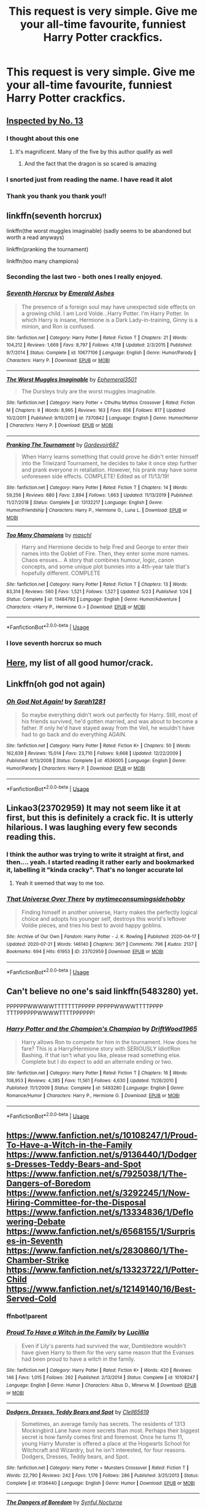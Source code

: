 #+TITLE: This request is very simple. Give me your all-time favourite, funniest Harry Potter crackfics.

* This request is very simple. Give me your all-time favourite, funniest Harry Potter crackfics.
:PROPERTIES:
:Author: maxart2001
:Score: 113
:DateUnix: 1597078432.0
:DateShort: 2020-Aug-10
:FlairText: Request
:END:

** [[https://m.fanfiction.net/s/10485934/1/][Inspected by No. 13]]
:PROPERTIES:
:Author: RainbowTotties
:Score: 42
:DateUnix: 1597081644.0
:DateShort: 2020-Aug-10
:END:

*** I thought about this one
:PROPERTIES:
:Author: CallMeSundown84
:Score: 4
:DateUnix: 1597096523.0
:DateShort: 2020-Aug-11
:END:

**** It's magnificent. Many of the five by this author qualify as well
:PROPERTIES:
:Author: RainbowTotties
:Score: 3
:DateUnix: 1597104492.0
:DateShort: 2020-Aug-11
:END:

***** And the fact that the dragon is so scared is amazing
:PROPERTIES:
:Author: CallMeSundown84
:Score: 3
:DateUnix: 1597109451.0
:DateShort: 2020-Aug-11
:END:


*** I snorted just from reading the name. I have read it alot
:PROPERTIES:
:Author: RanjamArora
:Score: 1
:DateUnix: 1597113524.0
:DateShort: 2020-Aug-11
:END:


*** Thank you thank you thank you!!
:PROPERTIES:
:Author: alime5
:Score: 1
:DateUnix: 1597133180.0
:DateShort: 2020-Aug-11
:END:


** linkffn(seventh horcrux)

linkffn(the worst muggles imaginable) (sadly seems to be abandoned but worth a read anyways)

linkffn(pranking the tournament)

linkffn(too many champions)
:PROPERTIES:
:Author: randomredditor12345
:Score: 17
:DateUnix: 1597080642.0
:DateShort: 2020-Aug-10
:END:

*** Seconding the last two - both ones I really enjoyed.
:PROPERTIES:
:Author: KrozJr_UK
:Score: 4
:DateUnix: 1597100051.0
:DateShort: 2020-Aug-11
:END:


*** [[https://www.fanfiction.net/s/10677106/1/][*/Seventh Horcrux/*]] by [[https://www.fanfiction.net/u/4112736/Emerald-Ashes][/Emerald Ashes/]]

#+begin_quote
  The presence of a foreign soul may have unexpected side effects on a growing child. I am Lord Volde...Harry Potter. I'm Harry Potter. In which Harry is insane, Hermione is a Dark Lady-in-training, Ginny is a minion, and Ron is confused.
#+end_quote

^{/Site/:} ^{fanfiction.net} ^{*|*} ^{/Category/:} ^{Harry} ^{Potter} ^{*|*} ^{/Rated/:} ^{Fiction} ^{T} ^{*|*} ^{/Chapters/:} ^{21} ^{*|*} ^{/Words/:} ^{104,212} ^{*|*} ^{/Reviews/:} ^{1,669} ^{*|*} ^{/Favs/:} ^{8,797} ^{*|*} ^{/Follows/:} ^{4,118} ^{*|*} ^{/Updated/:} ^{2/3/2015} ^{*|*} ^{/Published/:} ^{9/7/2014} ^{*|*} ^{/Status/:} ^{Complete} ^{*|*} ^{/id/:} ^{10677106} ^{*|*} ^{/Language/:} ^{English} ^{*|*} ^{/Genre/:} ^{Humor/Parody} ^{*|*} ^{/Characters/:} ^{Harry} ^{P.} ^{*|*} ^{/Download/:} ^{[[http://www.ff2ebook.com/old/ffn-bot/index.php?id=10677106&source=ff&filetype=epub][EPUB]]} ^{or} ^{[[http://www.ff2ebook.com/old/ffn-bot/index.php?id=10677106&source=ff&filetype=mobi][MOBI]]}

--------------

[[https://www.fanfiction.net/s/7370842/1/][*/The Worst Muggles Imaginable/*]] by [[https://www.fanfiction.net/u/3225673/Ephemeral3501][/Ephemeral3501/]]

#+begin_quote
  The Dursleys truly are the worst muggles imaginable.
#+end_quote

^{/Site/:} ^{fanfiction.net} ^{*|*} ^{/Category/:} ^{Harry} ^{Potter} ^{+} ^{Cthulhu} ^{Mythos} ^{Crossover} ^{*|*} ^{/Rated/:} ^{Fiction} ^{M} ^{*|*} ^{/Chapters/:} ^{9} ^{*|*} ^{/Words/:} ^{8,995} ^{*|*} ^{/Reviews/:} ^{163} ^{*|*} ^{/Favs/:} ^{856} ^{*|*} ^{/Follows/:} ^{817} ^{*|*} ^{/Updated/:} ^{10/2/2011} ^{*|*} ^{/Published/:} ^{9/10/2011} ^{*|*} ^{/id/:} ^{7370842} ^{*|*} ^{/Language/:} ^{English} ^{*|*} ^{/Genre/:} ^{Humor/Horror} ^{*|*} ^{/Characters/:} ^{Harry} ^{P.} ^{*|*} ^{/Download/:} ^{[[http://www.ff2ebook.com/old/ffn-bot/index.php?id=7370842&source=ff&filetype=epub][EPUB]]} ^{or} ^{[[http://www.ff2ebook.com/old/ffn-bot/index.php?id=7370842&source=ff&filetype=mobi][MOBI]]}

--------------

[[https://www.fanfiction.net/s/13132217/1/][*/Pranking The Tournament/*]] by [[https://www.fanfiction.net/u/6295324/Gardevoir687][/Gardevoir687/]]

#+begin_quote
  When Harry learns something that could prove he didn't enter himself into the Triwizard Tournament, he decides to take it once step further and prank everyone in retaliation. However, his prank may have some unforeseen side effects. COMPLETE! Edited as of 11/13/19!
#+end_quote

^{/Site/:} ^{fanfiction.net} ^{*|*} ^{/Category/:} ^{Harry} ^{Potter} ^{*|*} ^{/Rated/:} ^{Fiction} ^{T} ^{*|*} ^{/Chapters/:} ^{14} ^{*|*} ^{/Words/:} ^{59,256} ^{*|*} ^{/Reviews/:} ^{680} ^{*|*} ^{/Favs/:} ^{2,894} ^{*|*} ^{/Follows/:} ^{1,663} ^{*|*} ^{/Updated/:} ^{11/13/2019} ^{*|*} ^{/Published/:} ^{11/27/2018} ^{*|*} ^{/Status/:} ^{Complete} ^{*|*} ^{/id/:} ^{13132217} ^{*|*} ^{/Language/:} ^{English} ^{*|*} ^{/Genre/:} ^{Humor/Friendship} ^{*|*} ^{/Characters/:} ^{Harry} ^{P.,} ^{Hermione} ^{G.,} ^{Luna} ^{L.} ^{*|*} ^{/Download/:} ^{[[http://www.ff2ebook.com/old/ffn-bot/index.php?id=13132217&source=ff&filetype=epub][EPUB]]} ^{or} ^{[[http://www.ff2ebook.com/old/ffn-bot/index.php?id=13132217&source=ff&filetype=mobi][MOBI]]}

--------------

[[https://www.fanfiction.net/s/13484792/1/][*/Too Many Champions/*]] by [[https://www.fanfiction.net/u/11300541/maschl][/maschl/]]

#+begin_quote
  Harry and Hermione decide to help Fred and George to enter their names into the Goblet of Fire. Then, they enter some more names. Chaos ensues... A story that combines humour, logic, canon concepts, and some unique plot bunnies into a 4th-year tale that's hopefully different. COMPLETE
#+end_quote

^{/Site/:} ^{fanfiction.net} ^{*|*} ^{/Category/:} ^{Harry} ^{Potter} ^{*|*} ^{/Rated/:} ^{Fiction} ^{T} ^{*|*} ^{/Chapters/:} ^{13} ^{*|*} ^{/Words/:} ^{83,314} ^{*|*} ^{/Reviews/:} ^{560} ^{*|*} ^{/Favs/:} ^{1,521} ^{*|*} ^{/Follows/:} ^{1,527} ^{*|*} ^{/Updated/:} ^{5/23} ^{*|*} ^{/Published/:} ^{1/24} ^{*|*} ^{/Status/:} ^{Complete} ^{*|*} ^{/id/:} ^{13484792} ^{*|*} ^{/Language/:} ^{English} ^{*|*} ^{/Genre/:} ^{Humor/Adventure} ^{*|*} ^{/Characters/:} ^{<Harry} ^{P.,} ^{Hermione} ^{G.>} ^{*|*} ^{/Download/:} ^{[[http://www.ff2ebook.com/old/ffn-bot/index.php?id=13484792&source=ff&filetype=epub][EPUB]]} ^{or} ^{[[http://www.ff2ebook.com/old/ffn-bot/index.php?id=13484792&source=ff&filetype=mobi][MOBI]]}

--------------

*FanfictionBot*^{2.0.0-beta} | [[https://github.com/tusing/reddit-ffn-bot/wiki/Usage][Usage]]
:PROPERTIES:
:Author: FanfictionBot
:Score: 3
:DateUnix: 1597080675.0
:DateShort: 2020-Aug-10
:END:


*** I love seventh horcrux so much
:PROPERTIES:
:Author: Lord__SnEk
:Score: 3
:DateUnix: 1597101858.0
:DateShort: 2020-Aug-11
:END:


** [[https://www.reddit.com/r/HPfanfiction/comments/9om75k/Any_crack_fics_with_over_20k_words./e7v5gqt/][Here]], my list of all good humor/crack.
:PROPERTIES:
:Author: A2i9
:Score: 11
:DateUnix: 1597084336.0
:DateShort: 2020-Aug-10
:END:


** Linkffn(oh god not again)
:PROPERTIES:
:Author: MrMrRubic
:Score: 9
:DateUnix: 1597086242.0
:DateShort: 2020-Aug-10
:END:

*** [[https://www.fanfiction.net/s/4536005/1/][*/Oh God Not Again!/*]] by [[https://www.fanfiction.net/u/674180/Sarah1281][/Sarah1281/]]

#+begin_quote
  So maybe everything didn't work out perfectly for Harry. Still, most of his friends survived, he'd gotten married, and was about to become a father. If only he'd have stayed away from the Veil, he wouldn't have had to go back and do everything AGAIN.
#+end_quote

^{/Site/:} ^{fanfiction.net} ^{*|*} ^{/Category/:} ^{Harry} ^{Potter} ^{*|*} ^{/Rated/:} ^{Fiction} ^{K+} ^{*|*} ^{/Chapters/:} ^{50} ^{*|*} ^{/Words/:} ^{162,639} ^{*|*} ^{/Reviews/:} ^{15,014} ^{*|*} ^{/Favs/:} ^{23,710} ^{*|*} ^{/Follows/:} ^{9,668} ^{*|*} ^{/Updated/:} ^{12/22/2009} ^{*|*} ^{/Published/:} ^{9/13/2008} ^{*|*} ^{/Status/:} ^{Complete} ^{*|*} ^{/id/:} ^{4536005} ^{*|*} ^{/Language/:} ^{English} ^{*|*} ^{/Genre/:} ^{Humor/Parody} ^{*|*} ^{/Characters/:} ^{Harry} ^{P.} ^{*|*} ^{/Download/:} ^{[[http://www.ff2ebook.com/old/ffn-bot/index.php?id=4536005&source=ff&filetype=epub][EPUB]]} ^{or} ^{[[http://www.ff2ebook.com/old/ffn-bot/index.php?id=4536005&source=ff&filetype=mobi][MOBI]]}

--------------

*FanfictionBot*^{2.0.0-beta} | [[https://github.com/tusing/reddit-ffn-bot/wiki/Usage][Usage]]
:PROPERTIES:
:Author: FanfictionBot
:Score: 2
:DateUnix: 1597086265.0
:DateShort: 2020-Aug-10
:END:


** Linkao3(23702959) It may not seem like it at first, but this is definitely a crack fic. It is utterly hilarious. I was laughing every few seconds reading this.
:PROPERTIES:
:Author: Airman1991
:Score: 6
:DateUnix: 1597090776.0
:DateShort: 2020-Aug-11
:END:

*** I think the author was trying to write it straight at first, and then.... yeah. I started reading it rather early and bookmarked it, labelling it "kinda cracky". That's no longer accurate lol
:PROPERTIES:
:Author: hrmdurr
:Score: 5
:DateUnix: 1597091575.0
:DateShort: 2020-Aug-11
:END:

**** Yeah it seemed that way to me too.
:PROPERTIES:
:Author: Airman1991
:Score: 5
:DateUnix: 1597091608.0
:DateShort: 2020-Aug-11
:END:


*** [[https://archiveofourown.org/works/23702959][*/That Universe Over There/*]] by [[https://www.archiveofourown.org/users/mytimeconsumingsidehobby/pseuds/mytimeconsumingsidehobby][/mytimeconsumingsidehobby/]]

#+begin_quote
  Finding himself in another universe, Harry makes the perfectly logical choice and adopts his younger self, destroys this world's leftover Voldie pieces, and tries his best to avoid happy goblins.
#+end_quote

^{/Site/:} ^{Archive} ^{of} ^{Our} ^{Own} ^{*|*} ^{/Fandom/:} ^{Harry} ^{Potter} ^{-} ^{J.} ^{K.} ^{Rowling} ^{*|*} ^{/Published/:} ^{2020-04-17} ^{*|*} ^{/Updated/:} ^{2020-07-21} ^{*|*} ^{/Words/:} ^{146140} ^{*|*} ^{/Chapters/:} ^{36/?} ^{*|*} ^{/Comments/:} ^{796} ^{*|*} ^{/Kudos/:} ^{2137} ^{*|*} ^{/Bookmarks/:} ^{694} ^{*|*} ^{/Hits/:} ^{61953} ^{*|*} ^{/ID/:} ^{23702959} ^{*|*} ^{/Download/:} ^{[[https://archiveofourown.org/downloads/23702959/That%20Universe%20Over%20There.epub?updated_at=1595312667][EPUB]]} ^{or} ^{[[https://archiveofourown.org/downloads/23702959/That%20Universe%20Over%20There.mobi?updated_at=1595312667][MOBI]]}

--------------

*FanfictionBot*^{2.0.0-beta} | [[https://github.com/tusing/reddit-ffn-bot/wiki/Usage][Usage]]
:PROPERTIES:
:Author: FanfictionBot
:Score: 5
:DateUnix: 1597090795.0
:DateShort: 2020-Aug-11
:END:


** Can't believe no one's said linkffn(5483280) yet.

PPPPPPWWWWWTTTTTTTPPPPP PPPPPWWWWTTTTPPPP TTTPPPPPPWWWWTTTTPPPPPP!
:PROPERTIES:
:Author: jeffala
:Score: 6
:DateUnix: 1597097540.0
:DateShort: 2020-Aug-11
:END:

*** [[https://www.fanfiction.net/s/5483280/1/][*/Harry Potter and the Champion's Champion/*]] by [[https://www.fanfiction.net/u/2036266/DriftWood1965][/DriftWood1965/]]

#+begin_quote
  Harry allows Ron to compete for him in the tournament. How does he fare? This is a Harry/Hermione story with SERIOUSLY Idiot!Ron Bashing. If that isn't what you like, please read something else. Complete but I do expect to add an alternate ending or two.
#+end_quote

^{/Site/:} ^{fanfiction.net} ^{*|*} ^{/Category/:} ^{Harry} ^{Potter} ^{*|*} ^{/Rated/:} ^{Fiction} ^{T} ^{*|*} ^{/Chapters/:} ^{16} ^{*|*} ^{/Words/:} ^{108,953} ^{*|*} ^{/Reviews/:} ^{4,385} ^{*|*} ^{/Favs/:} ^{11,561} ^{*|*} ^{/Follows/:} ^{4,630} ^{*|*} ^{/Updated/:} ^{11/26/2010} ^{*|*} ^{/Published/:} ^{11/1/2009} ^{*|*} ^{/Status/:} ^{Complete} ^{*|*} ^{/id/:} ^{5483280} ^{*|*} ^{/Language/:} ^{English} ^{*|*} ^{/Genre/:} ^{Romance/Humor} ^{*|*} ^{/Characters/:} ^{Harry} ^{P.,} ^{Hermione} ^{G.} ^{*|*} ^{/Download/:} ^{[[http://www.ff2ebook.com/old/ffn-bot/index.php?id=5483280&source=ff&filetype=epub][EPUB]]} ^{or} ^{[[http://www.ff2ebook.com/old/ffn-bot/index.php?id=5483280&source=ff&filetype=mobi][MOBI]]}

--------------

*FanfictionBot*^{2.0.0-beta} | [[https://github.com/tusing/reddit-ffn-bot/wiki/Usage][Usage]]
:PROPERTIES:
:Author: FanfictionBot
:Score: 2
:DateUnix: 1597097559.0
:DateShort: 2020-Aug-11
:END:


** [[https://www.fanfiction.net/s/10108247/1/Proud-To-Have-a-Witch-in-the-Family]] [[https://www.fanfiction.net/s/9136440/1/Dodgers-Dresses-Teddy-Bears-and-Spot]] [[https://www.fanfiction.net/s/7925038/1/The-Dangers-of-Boredom]] [[https://www.fanfiction.net/s/3292245/1/Now-Hiring-Committee-for-the-Disposal]] [[https://www.fanfiction.net/s/13334836/1/Deflowering-Debate]] [[https://www.fanfiction.net/s/6568155/1/Surprises-in-Seventh]] [[https://www.fanfiction.net/s/2830860/1/The-Chamber-Strike]] [[https://www.fanfiction.net/s/13323722/1/Potter-Child]] [[https://www.fanfiction.net/s/12149140/16/Best-Served-Cold]]
:PROPERTIES:
:Author: LepusBlack
:Score: 6
:DateUnix: 1597084480.0
:DateShort: 2020-Aug-10
:END:

*** ffnbot!parent
:PROPERTIES:
:Author: Erska
:Score: 4
:DateUnix: 1597085381.0
:DateShort: 2020-Aug-10
:END:


*** [[https://www.fanfiction.net/s/10108247/1/][*/Proud To Have a Witch in the Family/*]] by [[https://www.fanfiction.net/u/579283/Lucillia][/Lucillia/]]

#+begin_quote
  Even if Lily's parents had survived the war, Dumbledore wouldn't have given Harry to them for the very same reason that the Evanses had been proud to have a witch in the family.
#+end_quote

^{/Site/:} ^{fanfiction.net} ^{*|*} ^{/Category/:} ^{Harry} ^{Potter} ^{*|*} ^{/Rated/:} ^{Fiction} ^{K+} ^{*|*} ^{/Words/:} ^{420} ^{*|*} ^{/Reviews/:} ^{146} ^{*|*} ^{/Favs/:} ^{1,015} ^{*|*} ^{/Follows/:} ^{292} ^{*|*} ^{/Published/:} ^{2/13/2014} ^{*|*} ^{/Status/:} ^{Complete} ^{*|*} ^{/id/:} ^{10108247} ^{*|*} ^{/Language/:} ^{English} ^{*|*} ^{/Genre/:} ^{Humor} ^{*|*} ^{/Characters/:} ^{Albus} ^{D.,} ^{Minerva} ^{M.} ^{*|*} ^{/Download/:} ^{[[http://www.ff2ebook.com/old/ffn-bot/index.php?id=10108247&source=ff&filetype=epub][EPUB]]} ^{or} ^{[[http://www.ff2ebook.com/old/ffn-bot/index.php?id=10108247&source=ff&filetype=mobi][MOBI]]}

--------------

[[https://www.fanfiction.net/s/9136440/1/][*/Dodgers, Dresses, Teddy Bears and Spot/*]] by [[https://www.fanfiction.net/u/1298529/Clell65619][/Clell65619/]]

#+begin_quote
  Sometimes, an average family has secrets. The residents of 1313 Mockingbird Lane have more secrets than most. Perhaps their biggest secret is how family comes first and foremost. Once he turns 11, young Harry Munster is offered a place at the Hogwarts School for Witchcraft and Wizardry, but he isn't interested, for four reasons. Dodgers, Dresses, Teddy bears, and Spot.
#+end_quote

^{/Site/:} ^{fanfiction.net} ^{*|*} ^{/Category/:} ^{Harry} ^{Potter} ^{+} ^{Munsters} ^{Crossover} ^{*|*} ^{/Rated/:} ^{Fiction} ^{T} ^{*|*} ^{/Words/:} ^{22,790} ^{*|*} ^{/Reviews/:} ^{242} ^{*|*} ^{/Favs/:} ^{1,176} ^{*|*} ^{/Follows/:} ^{286} ^{*|*} ^{/Published/:} ^{3/25/2013} ^{*|*} ^{/Status/:} ^{Complete} ^{*|*} ^{/id/:} ^{9136440} ^{*|*} ^{/Language/:} ^{English} ^{*|*} ^{/Genre/:} ^{Humor} ^{*|*} ^{/Download/:} ^{[[http://www.ff2ebook.com/old/ffn-bot/index.php?id=9136440&source=ff&filetype=epub][EPUB]]} ^{or} ^{[[http://www.ff2ebook.com/old/ffn-bot/index.php?id=9136440&source=ff&filetype=mobi][MOBI]]}

--------------

[[https://www.fanfiction.net/s/7925038/1/][*/The Dangers of Boredom/*]] by [[https://www.fanfiction.net/u/1375605/Synful-Nocturne][/Synful Nocturne/]]

#+begin_quote
  Harry Potter is bored. Very bored. What is the son of a Marauder, and godson of two others, to do when he receives The Marauders' Book of Things to Never Do at Hogwarts? Why, add to it, of course!
#+end_quote

^{/Site/:} ^{fanfiction.net} ^{*|*} ^{/Category/:} ^{Harry} ^{Potter} ^{*|*} ^{/Rated/:} ^{Fiction} ^{T} ^{*|*} ^{/Chapters/:} ^{8} ^{*|*} ^{/Words/:} ^{7,814} ^{*|*} ^{/Reviews/:} ^{11} ^{*|*} ^{/Favs/:} ^{51} ^{*|*} ^{/Follows/:} ^{58} ^{*|*} ^{/Updated/:} ^{10/6/2018} ^{*|*} ^{/Published/:} ^{3/14/2012} ^{*|*} ^{/id/:} ^{7925038} ^{*|*} ^{/Language/:} ^{English} ^{*|*} ^{/Genre/:} ^{Humor} ^{*|*} ^{/Characters/:} ^{Harry} ^{P.} ^{*|*} ^{/Download/:} ^{[[http://www.ff2ebook.com/old/ffn-bot/index.php?id=7925038&source=ff&filetype=epub][EPUB]]} ^{or} ^{[[http://www.ff2ebook.com/old/ffn-bot/index.php?id=7925038&source=ff&filetype=mobi][MOBI]]}

--------------

[[https://www.fanfiction.net/s/3292245/1/][*/Now Hiring: Committee for the Disposal.../*]] by [[https://www.fanfiction.net/u/649528/nonjon][/nonjon/]]

#+begin_quote
  COMPLETE. OneShot. NOW HIRING: COMMITTEE FOR THE DISPOSAL OF DANGEROUS CREATURES. PostOotp. The summer after Harry's fifth year, Albus Dumbledore, newly reinstated Chief Warlock of the Wizengamot, must deal with an interesting end to a boring day.
#+end_quote

^{/Site/:} ^{fanfiction.net} ^{*|*} ^{/Category/:} ^{Harry} ^{Potter} ^{*|*} ^{/Rated/:} ^{Fiction} ^{M} ^{*|*} ^{/Words/:} ^{3,354} ^{*|*} ^{/Reviews/:} ^{258} ^{*|*} ^{/Favs/:} ^{1,194} ^{*|*} ^{/Follows/:} ^{293} ^{*|*} ^{/Published/:} ^{12/16/2006} ^{*|*} ^{/Status/:} ^{Complete} ^{*|*} ^{/id/:} ^{3292245} ^{*|*} ^{/Language/:} ^{English} ^{*|*} ^{/Download/:} ^{[[http://www.ff2ebook.com/old/ffn-bot/index.php?id=3292245&source=ff&filetype=epub][EPUB]]} ^{or} ^{[[http://www.ff2ebook.com/old/ffn-bot/index.php?id=3292245&source=ff&filetype=mobi][MOBI]]}

--------------

[[https://www.fanfiction.net/s/13334836/1/][*/Deflowering Debate/*]] by [[https://www.fanfiction.net/u/2331998/AutumnsFey][/AutumnsFey/]]

#+begin_quote
  They were in love. In a serious relationship. Everyone knew that. And everyone knew that they preferred their privacy. So why, oh why, couldn't their older brothers understand? They were pretty much begging to end up as murder victims. SLASH! Different!Harry.
#+end_quote

^{/Site/:} ^{fanfiction.net} ^{*|*} ^{/Category/:} ^{Harry} ^{Potter} ^{*|*} ^{/Rated/:} ^{Fiction} ^{T} ^{*|*} ^{/Words/:} ^{3,283} ^{*|*} ^{/Reviews/:} ^{8} ^{*|*} ^{/Favs/:} ^{283} ^{*|*} ^{/Follows/:} ^{120} ^{*|*} ^{/Published/:} ^{7/11/2019} ^{*|*} ^{/Status/:} ^{Complete} ^{*|*} ^{/id/:} ^{13334836} ^{*|*} ^{/Language/:} ^{English} ^{*|*} ^{/Genre/:} ^{Romance/Humor} ^{*|*} ^{/Characters/:} ^{<Harry} ^{P.,} ^{Regulus} ^{B.>} ^{Sirius} ^{B.,} ^{James} ^{P.} ^{*|*} ^{/Download/:} ^{[[http://www.ff2ebook.com/old/ffn-bot/index.php?id=13334836&source=ff&filetype=epub][EPUB]]} ^{or} ^{[[http://www.ff2ebook.com/old/ffn-bot/index.php?id=13334836&source=ff&filetype=mobi][MOBI]]}

--------------

[[https://www.fanfiction.net/s/6568155/1/][*/Surprises in Seventh/*]] by [[https://www.fanfiction.net/u/1424477/fringeperson][/fringeperson/]]

#+begin_quote
  DO NOT OWN. COMPLETE. ONESHOT. Harry's in the same year as Bill Weasley, rather than Ron, and it's his seventh year - the Twin's first year. Whatever will happen now? Bill/Harry, rating for implied.
#+end_quote

^{/Site/:} ^{fanfiction.net} ^{*|*} ^{/Category/:} ^{Harry} ^{Potter} ^{*|*} ^{/Rated/:} ^{Fiction} ^{T} ^{*|*} ^{/Words/:} ^{1,497} ^{*|*} ^{/Reviews/:} ^{35} ^{*|*} ^{/Favs/:} ^{1,125} ^{*|*} ^{/Follows/:} ^{267} ^{*|*} ^{/Published/:} ^{12/19/2010} ^{*|*} ^{/Status/:} ^{Complete} ^{*|*} ^{/id/:} ^{6568155} ^{*|*} ^{/Language/:} ^{English} ^{*|*} ^{/Genre/:} ^{Humor/Friendship} ^{*|*} ^{/Characters/:} ^{Harry} ^{P.,} ^{Bill} ^{W.} ^{*|*} ^{/Download/:} ^{[[http://www.ff2ebook.com/old/ffn-bot/index.php?id=6568155&source=ff&filetype=epub][EPUB]]} ^{or} ^{[[http://www.ff2ebook.com/old/ffn-bot/index.php?id=6568155&source=ff&filetype=mobi][MOBI]]}

--------------

*FanfictionBot*^{2.0.0-beta} | [[https://github.com/tusing/reddit-ffn-bot/wiki/Usage][Usage]]
:PROPERTIES:
:Author: FanfictionBot
:Score: 2
:DateUnix: 1597085419.0
:DateShort: 2020-Aug-10
:END:

**** bot missed:

[[https://www.fanfiction.net/s/2830860/1/The-Chamber-Strike][The Chamber Strike]]

ffnbot!directlinks
:PROPERTIES:
:Author: Erska
:Score: 2
:DateUnix: 1597176560.0
:DateShort: 2020-Aug-12
:END:

***** [[https://www.fanfiction.net/s/2830860/1/][*/The Chamber Strike/*]] by [[https://www.fanfiction.net/u/651163/evansentranced][/evansentranced/]]

#+begin_quote
  Harry is sick of Umbridge and everyone pushing him around. Halfway through fifth year, he decides to Do Something about it. Warning: Contains nuts. And cults, falling sugar bowls, terrible handwriting, and beleaguered caretakers. Crack!fic.
#+end_quote

^{/Site/:} ^{fanfiction.net} ^{*|*} ^{/Category/:} ^{Harry} ^{Potter} ^{*|*} ^{/Rated/:} ^{Fiction} ^{K+} ^{*|*} ^{/Words/:} ^{10,110} ^{*|*} ^{/Reviews/:} ^{297} ^{*|*} ^{/Favs/:} ^{1,474} ^{*|*} ^{/Follows/:} ^{326} ^{*|*} ^{/Published/:} ^{3/5/2006} ^{*|*} ^{/Status/:} ^{Complete} ^{*|*} ^{/id/:} ^{2830860} ^{*|*} ^{/Language/:} ^{English} ^{*|*} ^{/Genre/:} ^{Humor} ^{*|*} ^{/Characters/:} ^{Harry} ^{P.,} ^{Argus} ^{F.} ^{*|*} ^{/Download/:} ^{[[http://www.ff2ebook.com/old/ffn-bot/index.php?id=2830860&source=ff&filetype=epub][EPUB]]} ^{or} ^{[[http://www.ff2ebook.com/old/ffn-bot/index.php?id=2830860&source=ff&filetype=mobi][MOBI]]}

--------------

*FanfictionBot*^{2.0.0-beta} | [[https://github.com/tusing/reddit-ffn-bot/wiki/Usage][Usage]]
:PROPERTIES:
:Author: FanfictionBot
:Score: 1
:DateUnix: 1597176582.0
:DateShort: 2020-Aug-12
:END:


** Linkffn(Like a red headed stepchild)
:PROPERTIES:
:Author: Bifolium
:Score: 6
:DateUnix: 1597092763.0
:DateShort: 2020-Aug-11
:END:

*** [[https://www.fanfiction.net/s/12382425/1/][*/Like a Red Headed Stepchild/*]] by [[https://www.fanfiction.net/u/4497458/mugglesftw][/mugglesftw/]]

#+begin_quote
  Harry Potter was born with red hair, but the Dursley's always treated him like the proverbial red-headed stepchild. Once he enters the wizarding world however, everyone assumes he's just another Weasley. To Harry's surprise, the Weasleys don't seem to mind. Now written by Gilderoy Lockhart, against everyone's better judgement.
#+end_quote

^{/Site/:} ^{fanfiction.net} ^{*|*} ^{/Category/:} ^{Harry} ^{Potter} ^{*|*} ^{/Rated/:} ^{Fiction} ^{T} ^{*|*} ^{/Chapters/:} ^{40} ^{*|*} ^{/Words/:} ^{186,112} ^{*|*} ^{/Reviews/:} ^{1,961} ^{*|*} ^{/Favs/:} ^{2,989} ^{*|*} ^{/Follows/:} ^{2,779} ^{*|*} ^{/Updated/:} ^{4/8/2018} ^{*|*} ^{/Published/:} ^{2/25/2017} ^{*|*} ^{/id/:} ^{12382425} ^{*|*} ^{/Language/:} ^{English} ^{*|*} ^{/Genre/:} ^{Family/Humor} ^{*|*} ^{/Characters/:} ^{Harry} ^{P.,} ^{Ron} ^{W.,} ^{Percy} ^{W.,} ^{Fred} ^{W.} ^{*|*} ^{/Download/:} ^{[[http://www.ff2ebook.com/old/ffn-bot/index.php?id=12382425&source=ff&filetype=epub][EPUB]]} ^{or} ^{[[http://www.ff2ebook.com/old/ffn-bot/index.php?id=12382425&source=ff&filetype=mobi][MOBI]]}

--------------

*FanfictionBot*^{2.0.0-beta} | [[https://github.com/tusing/reddit-ffn-bot/wiki/Usage][Usage]]
:PROPERTIES:
:Author: FanfictionBot
:Score: 3
:DateUnix: 1597092786.0
:DateShort: 2020-Aug-11
:END:

**** one of the best for sure!
:PROPERTIES:
:Author: karigan_g
:Score: 2
:DateUnix: 1597123878.0
:DateShort: 2020-Aug-11
:END:


** I can't find it, but there was this great one we're Dumbledore cursed Snape so that each time he insulted someone, corgi puppies would appear and bark at him. He did it in a class and then trapped them in the back room and convinced everyone that it was the fearsome “shadow giraffe”
:PROPERTIES:
:Author: thezestywalru23
:Score: 4
:DateUnix: 1597096382.0
:DateShort: 2020-Aug-11
:END:


** This short one always makes me laugh :] [[https://m.fanfiction.net/s/4951074/1/][Harry's little army of pychos]]
:PROPERTIES:
:Score: 4
:DateUnix: 1597101367.0
:DateShort: 2020-Aug-11
:END:


** linkffn(Oh God Not Again!)

linkffn(Gryffindors Never Die)
:PROPERTIES:
:Author: Oopdidoop
:Score: 4
:DateUnix: 1597103660.0
:DateShort: 2020-Aug-11
:END:

*** [[https://www.fanfiction.net/s/4536005/1/][*/Oh God Not Again!/*]] by [[https://www.fanfiction.net/u/674180/Sarah1281][/Sarah1281/]]

#+begin_quote
  So maybe everything didn't work out perfectly for Harry. Still, most of his friends survived, he'd gotten married, and was about to become a father. If only he'd have stayed away from the Veil, he wouldn't have had to go back and do everything AGAIN.
#+end_quote

^{/Site/:} ^{fanfiction.net} ^{*|*} ^{/Category/:} ^{Harry} ^{Potter} ^{*|*} ^{/Rated/:} ^{Fiction} ^{K+} ^{*|*} ^{/Chapters/:} ^{50} ^{*|*} ^{/Words/:} ^{162,639} ^{*|*} ^{/Reviews/:} ^{15,014} ^{*|*} ^{/Favs/:} ^{23,710} ^{*|*} ^{/Follows/:} ^{9,668} ^{*|*} ^{/Updated/:} ^{12/22/2009} ^{*|*} ^{/Published/:} ^{9/13/2008} ^{*|*} ^{/Status/:} ^{Complete} ^{*|*} ^{/id/:} ^{4536005} ^{*|*} ^{/Language/:} ^{English} ^{*|*} ^{/Genre/:} ^{Humor/Parody} ^{*|*} ^{/Characters/:} ^{Harry} ^{P.} ^{*|*} ^{/Download/:} ^{[[http://www.ff2ebook.com/old/ffn-bot/index.php?id=4536005&source=ff&filetype=epub][EPUB]]} ^{or} ^{[[http://www.ff2ebook.com/old/ffn-bot/index.php?id=4536005&source=ff&filetype=mobi][MOBI]]}

--------------

[[https://www.fanfiction.net/s/6452481/1/][*/Gryffindors Never Die/*]] by [[https://www.fanfiction.net/u/1004602/ChipmonkOnSpeed][/ChipmonkOnSpeed/]]

#+begin_quote
  Harry and Ron, both 58 and both alcoholics, are sent back to their 4th year and given a chance to do everything again. Will they be able to do it right this time? Or will history repeat itself? Canon to Epilogue, then not so much... (Reworked)
#+end_quote

^{/Site/:} ^{fanfiction.net} ^{*|*} ^{/Category/:} ^{Harry} ^{Potter} ^{*|*} ^{/Rated/:} ^{Fiction} ^{M} ^{*|*} ^{/Chapters/:} ^{18} ^{*|*} ^{/Words/:} ^{74,394} ^{*|*} ^{/Reviews/:} ^{722} ^{*|*} ^{/Favs/:} ^{3,734} ^{*|*} ^{/Follows/:} ^{1,167} ^{*|*} ^{/Updated/:} ^{12/29/2010} ^{*|*} ^{/Published/:} ^{11/4/2010} ^{*|*} ^{/Status/:} ^{Complete} ^{*|*} ^{/id/:} ^{6452481} ^{*|*} ^{/Language/:} ^{English} ^{*|*} ^{/Genre/:} ^{Humor/Friendship} ^{*|*} ^{/Characters/:} ^{Harry} ^{P.,} ^{Ron} ^{W.} ^{*|*} ^{/Download/:} ^{[[http://www.ff2ebook.com/old/ffn-bot/index.php?id=6452481&source=ff&filetype=epub][EPUB]]} ^{or} ^{[[http://www.ff2ebook.com/old/ffn-bot/index.php?id=6452481&source=ff&filetype=mobi][MOBI]]}

--------------

*FanfictionBot*^{2.0.0-beta} | [[https://github.com/tusing/reddit-ffn-bot/wiki/Usage][Usage]]
:PROPERTIES:
:Author: FanfictionBot
:Score: 3
:DateUnix: 1597103676.0
:DateShort: 2020-Aug-11
:END:


** Anything by corvusdraconis. All Hermione-and-Snape centric. Many on ao3 and those plus more are on ffn.
:PROPERTIES:
:Author: bazjack
:Score: 7
:DateUnix: 1597079752.0
:DateShort: 2020-Aug-10
:END:

*** My favorite Corvusdraconis crack Fic is her Aliens crossover!
:PROPERTIES:
:Author: bellefroh
:Score: 4
:DateUnix: 1597083729.0
:DateShort: 2020-Aug-10
:END:


** [[https://forums.spacebattles.com/threads/they-said-i-could-be-anything-jumpchain-si.702859/#post-52687480][They said I could be anything (+Jumpchain+ SI)]]

--------------

It died just after finishing HP-arc, so it ended up as a 20k long HP crackfic where the SI is inserted as Lunas older sister... and she does stuff while filled with manic energy.
:PROPERTIES:
:Author: Erska
:Score: 3
:DateUnix: 1597085222.0
:DateShort: 2020-Aug-10
:END:

*** What the fuck did i read
:PROPERTIES:
:Author: Aiyania
:Score: 4
:DateUnix: 1597090329.0
:DateShort: 2020-Aug-11
:END:


** [[https://m.fanfiction.net/s/3003214/1/So-Sue-Me]]
:PROPERTIES:
:Author: LarryTheLazyAss
:Score: 3
:DateUnix: 1597085874.0
:DateShort: 2020-Aug-10
:END:


** Linkffn(11634921/1)

Linkffn(9118183/1)

Linkffn(13384923/1)

Linkffn(13388679/1)
:PROPERTIES:
:Author: corwinicewolf
:Score: 3
:DateUnix: 1597094578.0
:DateShort: 2020-Aug-11
:END:

*** That didn't work... Uh

Linkffn(my metal) Linkffn(link goes to Hogwarts) Linkffn(Harry Potter and the fanfic author) Linkffn(Itachi, is that a baby?)
:PROPERTIES:
:Author: corwinicewolf
:Score: 3
:DateUnix: 1597096041.0
:DateShort: 2020-Aug-11
:END:

**** [[https://www.fanfiction.net/s/13664814/1/][*/My Mistborn Academia/*]] by [[https://www.fanfiction.net/u/11254176/ReaderWarrior][/ReaderWarrior/]]

#+begin_quote
  A crossover between Mistborn and MHA. She was thought to be the Hero of Ages, but it turns out, she is no hero. After being sent to a world of heroics and valor, Vin, along with other students of class 1A, will learn what it truly means to be a hero for all ages. Starts during Midoriya's beach training and at the end of W.o.A. I do not own Mistborn or MHA.
#+end_quote

^{/Site/:} ^{fanfiction.net} ^{*|*} ^{/Category/:} ^{Mistborn} ^{Trilogy} ^{+} ^{My} ^{Hero} ^{Academia/僕のヒーローアカデミア} ^{Crossover} ^{*|*} ^{/Rated/:} ^{Fiction} ^{T} ^{*|*} ^{/Words/:} ^{3,260} ^{*|*} ^{/Reviews/:} ^{4} ^{*|*} ^{/Favs/:} ^{2} ^{*|*} ^{/Follows/:} ^{5} ^{*|*} ^{/Published/:} ^{8/6} ^{*|*} ^{/id/:} ^{13664814} ^{*|*} ^{/Language/:} ^{English} ^{*|*} ^{/Download/:} ^{[[http://www.ff2ebook.com/old/ffn-bot/index.php?id=13664814&source=ff&filetype=epub][EPUB]]} ^{or} ^{[[http://www.ff2ebook.com/old/ffn-bot/index.php?id=13664814&source=ff&filetype=mobi][MOBI]]}

--------------

[[https://www.fanfiction.net/s/13384923/1/][*/Link Goes to Hogwarts/*]] by [[https://www.fanfiction.net/u/12402986/Nonbendo][/Nonbendo/]]

#+begin_quote
  Link Goes to Hogwarts
#+end_quote

^{/Site/:} ^{fanfiction.net} ^{*|*} ^{/Category/:} ^{Legend} ^{of} ^{Zelda} ^{+} ^{Harry} ^{Potter} ^{Crossover} ^{*|*} ^{/Rated/:} ^{Fiction} ^{T} ^{*|*} ^{/Chapters/:} ^{5} ^{*|*} ^{/Words/:} ^{4,938} ^{*|*} ^{/Reviews/:} ^{9} ^{*|*} ^{/Favs/:} ^{6} ^{*|*} ^{/Follows/:} ^{6} ^{*|*} ^{/Updated/:} ^{4/6} ^{*|*} ^{/Published/:} ^{9/10/2019} ^{*|*} ^{/id/:} ^{13384923} ^{*|*} ^{/Language/:} ^{English} ^{*|*} ^{/Download/:} ^{[[http://www.ff2ebook.com/old/ffn-bot/index.php?id=13384923&source=ff&filetype=epub][EPUB]]} ^{or} ^{[[http://www.ff2ebook.com/old/ffn-bot/index.php?id=13384923&source=ff&filetype=mobi][MOBI]]}

--------------

[[https://www.fanfiction.net/s/13388679/1/][*/Harry Potter and the fanfic author/*]] by [[https://www.fanfiction.net/u/12402986/Nonbendo][/Nonbendo/]]

#+begin_quote
  Harry meets a fanfic author who does weird stuff to him
#+end_quote

^{/Site/:} ^{fanfiction.net} ^{*|*} ^{/Category/:} ^{Harry} ^{Potter} ^{*|*} ^{/Rated/:} ^{Fiction} ^{T} ^{*|*} ^{/Chapters/:} ^{4} ^{*|*} ^{/Words/:} ^{3,812} ^{*|*} ^{/Reviews/:} ^{2} ^{*|*} ^{/Favs/:} ^{1} ^{*|*} ^{/Updated/:} ^{11/9/2019} ^{*|*} ^{/Published/:} ^{9/16/2019} ^{*|*} ^{/id/:} ^{13388679} ^{*|*} ^{/Language/:} ^{English} ^{*|*} ^{/Download/:} ^{[[http://www.ff2ebook.com/old/ffn-bot/index.php?id=13388679&source=ff&filetype=epub][EPUB]]} ^{or} ^{[[http://www.ff2ebook.com/old/ffn-bot/index.php?id=13388679&source=ff&filetype=mobi][MOBI]]}

--------------

[[https://www.fanfiction.net/s/11634921/1/][*/Itachi, Is That A Baby?/*]] by [[https://www.fanfiction.net/u/7288663/SpoonandJohn][/SpoonandJohn/]]

#+begin_quote
  Petunia performs a bit of accidental magic. It says something about her parenting that Uchiha Itachi is considered a better prospect for raising a child. Young Hari is raised by one of the most infamous nukenin of all time and a cadre of "Uncles" whose cumulative effect is very . . . prominent. And someone had the bright idea to bring him back to England. Merlin help them all.
#+end_quote

^{/Site/:} ^{fanfiction.net} ^{*|*} ^{/Category/:} ^{Harry} ^{Potter} ^{+} ^{Naruto} ^{Crossover} ^{*|*} ^{/Rated/:} ^{Fiction} ^{M} ^{*|*} ^{/Chapters/:} ^{102} ^{*|*} ^{/Words/:} ^{314,960} ^{*|*} ^{/Reviews/:} ^{7,838} ^{*|*} ^{/Favs/:} ^{10,718} ^{*|*} ^{/Follows/:} ^{11,221} ^{*|*} ^{/Updated/:} ^{1/21} ^{*|*} ^{/Published/:} ^{11/25/2015} ^{*|*} ^{/id/:} ^{11634921} ^{*|*} ^{/Language/:} ^{English} ^{*|*} ^{/Genre/:} ^{Humor/Adventure} ^{*|*} ^{/Characters/:} ^{Harry} ^{P.,} ^{Albus} ^{D.,} ^{Itachi} ^{U.} ^{*|*} ^{/Download/:} ^{[[http://www.ff2ebook.com/old/ffn-bot/index.php?id=11634921&source=ff&filetype=epub][EPUB]]} ^{or} ^{[[http://www.ff2ebook.com/old/ffn-bot/index.php?id=11634921&source=ff&filetype=mobi][MOBI]]}

--------------

*FanfictionBot*^{2.0.0-beta} | [[https://github.com/tusing/reddit-ffn-bot/wiki/Usage][Usage]]
:PROPERTIES:
:Author: FanfictionBot
:Score: 1
:DateUnix: 1597096086.0
:DateShort: 2020-Aug-11
:END:

***** u/randomredditor12345:
#+begin_quote
  Harry Potter and the fanfic author
#+end_quote

I have to say, I never expected that anyone would even be able to conceive of, let alone write a parody of "My Immortal"
:PROPERTIES:
:Author: randomredditor12345
:Score: 2
:DateUnix: 1597099583.0
:DateShort: 2020-Aug-11
:END:


** This one is pretty hysterical and well written.

linkffn(Harry Potter and the What if Scenarios: A Harry Potter Parody)
:PROPERTIES:
:Author: flippysquid
:Score: 3
:DateUnix: 1597097956.0
:DateShort: 2020-Aug-11
:END:

*** [[https://www.fanfiction.net/s/12566570/1/][*/Harry Potter and the What if Scenarios: A Harry Potter Parody/*]] by [[https://www.fanfiction.net/u/4402557/jtrichard28][/jtrichard28/]]

#+begin_quote
  What if all of Harry's fame immediately went to his head as a child? What if the Malfoys couldn't tell the difference between a smartphone and magic? What if Severus Snape appeared cruel and scheming, but somehow believed he was helping Harry out?
#+end_quote

^{/Site/:} ^{fanfiction.net} ^{*|*} ^{/Category/:} ^{Harry} ^{Potter} ^{*|*} ^{/Rated/:} ^{Fiction} ^{K} ^{*|*} ^{/Chapters/:} ^{74} ^{*|*} ^{/Words/:} ^{70,138} ^{*|*} ^{/Reviews/:} ^{63} ^{*|*} ^{/Favs/:} ^{81} ^{*|*} ^{/Follows/:} ^{102} ^{*|*} ^{/Updated/:} ^{7/17} ^{*|*} ^{/Published/:} ^{7/10/2017} ^{*|*} ^{/id/:} ^{12566570} ^{*|*} ^{/Language/:} ^{English} ^{*|*} ^{/Genre/:} ^{Parody/Humor} ^{*|*} ^{/Download/:} ^{[[http://www.ff2ebook.com/old/ffn-bot/index.php?id=12566570&source=ff&filetype=epub][EPUB]]} ^{or} ^{[[http://www.ff2ebook.com/old/ffn-bot/index.php?id=12566570&source=ff&filetype=mobi][MOBI]]}

--------------

*FanfictionBot*^{2.0.0-beta} | [[https://github.com/tusing/reddit-ffn-bot/wiki/Usage][Usage]]
:PROPERTIES:
:Author: FanfictionBot
:Score: 2
:DateUnix: 1597097986.0
:DateShort: 2020-Aug-11
:END:


** What's a crackfic?
:PROPERTIES:
:Author: YASS_SLAY
:Score: 2
:DateUnix: 1597095559.0
:DateShort: 2020-Aug-11
:END:

*** A fic that's not meant to be taken seriously. It takes tropes to an extreme for entertainment. The goal is to be ridiculous but entertaining. For example the trope that Harry is Lord Potter Black Slytherin or something is taken to the extreme and Harry is Lord Potter Black Gryffindor Slytherin Hufflepuff Ravenclaw Peverell Emrys Pendragon and basically owns the whole of the wizarding world. It's completely unrealistic to canon but often a fun break from serious or depressing fic!
:PROPERTIES:
:Author: The_Fireheart
:Score: 7
:DateUnix: 1597096470.0
:DateShort: 2020-Aug-11
:END:

**** Thank you! That does sound interesting
:PROPERTIES:
:Author: YASS_SLAY
:Score: 2
:DateUnix: 1597096927.0
:DateShort: 2020-Aug-11
:END:


*** A fic that sounds as though it was made up by a crackhead. More info at [[https://tvtropes.org/pmwiki/pmwiki.php/Main/CrackFic]]
:PROPERTIES:
:Author: corwinicewolf
:Score: 3
:DateUnix: 1597096199.0
:DateShort: 2020-Aug-11
:END:

**** Thx! That sounds cool
:PROPERTIES:
:Author: YASS_SLAY
:Score: 1
:DateUnix: 1597096938.0
:DateShort: 2020-Aug-11
:END:


**** Thx! That sounds cool
:PROPERTIES:
:Author: YASS_SLAY
:Score: 0
:DateUnix: 1597096951.0
:DateShort: 2020-Aug-11
:END:


** linkffn(Harry Potter and the Pranking of the Multiverse)
:PROPERTIES:
:Author: Ash_Starling
:Score: 2
:DateUnix: 1597096777.0
:DateShort: 2020-Aug-11
:END:

*** [[https://www.fanfiction.net/s/13081393/1/][*/Harry Potter and the Pranking of the Multiverse/*]] by [[https://www.fanfiction.net/u/10283561/ZebJeb][/ZebJeb/]]

#+begin_quote
  Harry Potter has achieved immense power, a large bit of craziness, and a desire to seek amusement where he can. This will be a series of stories of him traversing the multiverse solving problems through ways that amuse him. Various crossovers planned.
#+end_quote

^{/Site/:} ^{fanfiction.net} ^{*|*} ^{/Category/:} ^{Harry} ^{Potter} ^{+} ^{X-overs} ^{Crossover} ^{*|*} ^{/Rated/:} ^{Fiction} ^{T} ^{*|*} ^{/Chapters/:} ^{19} ^{*|*} ^{/Words/:} ^{75,117} ^{*|*} ^{/Reviews/:} ^{194} ^{*|*} ^{/Favs/:} ^{940} ^{*|*} ^{/Follows/:} ^{1,095} ^{*|*} ^{/Updated/:} ^{7/8} ^{*|*} ^{/Published/:} ^{10/1/2018} ^{*|*} ^{/id/:} ^{13081393} ^{*|*} ^{/Language/:} ^{English} ^{*|*} ^{/Genre/:} ^{Humor/Parody} ^{*|*} ^{/Characters/:} ^{Harry} ^{P.} ^{*|*} ^{/Download/:} ^{[[http://www.ff2ebook.com/old/ffn-bot/index.php?id=13081393&source=ff&filetype=epub][EPUB]]} ^{or} ^{[[http://www.ff2ebook.com/old/ffn-bot/index.php?id=13081393&source=ff&filetype=mobi][MOBI]]}

--------------

*FanfictionBot*^{2.0.0-beta} | [[https://github.com/tusing/reddit-ffn-bot/wiki/Usage][Usage]]
:PROPERTIES:
:Author: FanfictionBot
:Score: 3
:DateUnix: 1597096801.0
:DateShort: 2020-Aug-11
:END:


** Harry Potter and the Eagle of Truthiness:

[[https://fanfiction.net/s/2856276/1/Harry-Potter-and-the-Eagle-of-Truthiness]]

Harry Potter meets Stephen Colbert (from his Colbert Report days).
:PROPERTIES:
:Author: AntonBrakhage
:Score: 2
:DateUnix: 1597110743.0
:DateShort: 2020-Aug-11
:END:


** What's wrong with you lot?! No linkffn(Harry the Hufflepuff by bajab) nor linkffn(Lessons With Hagrid by NothingPretentious) and what about linkffn(Where in the World is Harry Potter?)?

Edit: The sequels to HTH and WITWIHP are good too.
:PROPERTIES:
:Author: Ch1pp
:Score: 2
:DateUnix: 1597121732.0
:DateShort: 2020-Aug-11
:END:

*** oh thank you! I was going to go hunting for lessons with Hagrid if no one posted it. so good!
:PROPERTIES:
:Author: karigan_g
:Score: 2
:DateUnix: 1597124093.0
:DateShort: 2020-Aug-11
:END:


*** [[https://www.fanfiction.net/s/6466185/1/][*/Harry the Hufflepuff/*]] by [[https://www.fanfiction.net/u/943028/BajaB][/BajaB/]]

#+begin_quote
  Luckily, lazy came up in Petunia's tirades slightly more often than freak, otherwise, this could have been a very different story. AU. Not your usual Hufflepuff!Harry story.
#+end_quote

^{/Site/:} ^{fanfiction.net} ^{*|*} ^{/Category/:} ^{Harry} ^{Potter} ^{*|*} ^{/Rated/:} ^{Fiction} ^{K+} ^{*|*} ^{/Chapters/:} ^{6} ^{*|*} ^{/Words/:} ^{29,190} ^{*|*} ^{/Reviews/:} ^{1,560} ^{*|*} ^{/Favs/:} ^{9,320} ^{*|*} ^{/Follows/:} ^{3,213} ^{*|*} ^{/Updated/:} ^{3/12/2018} ^{*|*} ^{/Published/:} ^{11/10/2010} ^{*|*} ^{/Status/:} ^{Complete} ^{*|*} ^{/id/:} ^{6466185} ^{*|*} ^{/Language/:} ^{English} ^{*|*} ^{/Genre/:} ^{Humor} ^{*|*} ^{/Characters/:} ^{Harry} ^{P.} ^{*|*} ^{/Download/:} ^{[[http://www.ff2ebook.com/old/ffn-bot/index.php?id=6466185&source=ff&filetype=epub][EPUB]]} ^{or} ^{[[http://www.ff2ebook.com/old/ffn-bot/index.php?id=6466185&source=ff&filetype=mobi][MOBI]]}

--------------

[[https://www.fanfiction.net/s/7512124/1/][*/Lessons With Hagrid/*]] by [[https://www.fanfiction.net/u/2713680/NothingPretentious][/NothingPretentious/]]

#+begin_quote
  "Have you found out how to get past that beast of Hagrid's yet?" ...Snape kicks Harry out of 'Remedial Potions', but as we know from The Philosopher's Stone, there is another Occlumens in the school good enough to keep out the Dark Lord. Stupid oneshot.
#+end_quote

^{/Site/:} ^{fanfiction.net} ^{*|*} ^{/Category/:} ^{Harry} ^{Potter} ^{*|*} ^{/Rated/:} ^{Fiction} ^{T} ^{*|*} ^{/Words/:} ^{4,357} ^{*|*} ^{/Reviews/:} ^{660} ^{*|*} ^{/Favs/:} ^{4,400} ^{*|*} ^{/Follows/:} ^{926} ^{*|*} ^{/Published/:} ^{10/31/2011} ^{*|*} ^{/Status/:} ^{Complete} ^{*|*} ^{/id/:} ^{7512124} ^{*|*} ^{/Language/:} ^{English} ^{*|*} ^{/Genre/:} ^{Humor/Fantasy} ^{*|*} ^{/Characters/:} ^{Rubeus} ^{H.} ^{*|*} ^{/Download/:} ^{[[http://www.ff2ebook.com/old/ffn-bot/index.php?id=7512124&source=ff&filetype=epub][EPUB]]} ^{or} ^{[[http://www.ff2ebook.com/old/ffn-bot/index.php?id=7512124&source=ff&filetype=mobi][MOBI]]}

--------------

[[https://www.fanfiction.net/s/2354771/1/][*/Where in the World is Harry Potter?/*]] by [[https://www.fanfiction.net/u/649528/nonjon][/nonjon/]]

#+begin_quote
  COMPLETE. PostOotP. Harry Potter fulfilled the prophecy and has since disappeared. Or has he? Tonks and Hermione are the lead Order members continuously hoping to track him down. The question is: can they keep up with him?
#+end_quote

^{/Site/:} ^{fanfiction.net} ^{*|*} ^{/Category/:} ^{Harry} ^{Potter} ^{*|*} ^{/Rated/:} ^{Fiction} ^{M} ^{*|*} ^{/Chapters/:} ^{16} ^{*|*} ^{/Words/:} ^{54,625} ^{*|*} ^{/Reviews/:} ^{1,161} ^{*|*} ^{/Favs/:} ^{4,646} ^{*|*} ^{/Follows/:} ^{1,393} ^{*|*} ^{/Updated/:} ^{4/30/2005} ^{*|*} ^{/Published/:} ^{4/16/2005} ^{*|*} ^{/Status/:} ^{Complete} ^{*|*} ^{/id/:} ^{2354771} ^{*|*} ^{/Language/:} ^{English} ^{*|*} ^{/Genre/:} ^{Humor} ^{*|*} ^{/Download/:} ^{[[http://www.ff2ebook.com/old/ffn-bot/index.php?id=2354771&source=ff&filetype=epub][EPUB]]} ^{or} ^{[[http://www.ff2ebook.com/old/ffn-bot/index.php?id=2354771&source=ff&filetype=mobi][MOBI]]}

--------------

*FanfictionBot*^{2.0.0-beta} | [[https://github.com/tusing/reddit-ffn-bot/wiki/Usage][Usage]]
:PROPERTIES:
:Author: FanfictionBot
:Score: 1
:DateUnix: 1597121766.0
:DateShort: 2020-Aug-11
:END:


** I love crack treated seriously most of all, and most of my fave purely crack fic has been mentioned, so I hope these are ok (some don't seem like crack at the beginning but you'll see when you get into them that the crack awaits)

Linkao3(15629688) not yet finished but we'll worth a start. The author has a few cracky stories but this is my favourite

[[https://ficwad.com/story/227302]] A Very Silly School Crossover Fic by DrT

I don't know if this fits the bill for crack but I think it does so I'm including it Linkao3(2141337)

Linkffn(8197451)

Linkffn(13388116)

Linkffn(12599912)

is that too many? Sorry if it is
:PROPERTIES:
:Author: karigan_g
:Score: 2
:DateUnix: 1597125427.0
:DateShort: 2020-Aug-11
:END:

*** [[https://archiveofourown.org/works/15629688][*/Dark Lord Who/*]] by [[https://www.archiveofourown.org/users/Naidhe/pseuds/Naidhe][/Naidhe/]]

#+begin_quote
  Bellatrix Lestrange uses dark, sacrificial magic to bring the Dark Lord back to life after Harry Potter has given his life to defeat him. However, asking for a "Dark Lord" turns out to be a tad bit too ambiguous. Baba Yaga is having fun, Godelot is a sadistic bastard, Herpo the Foul brags about his horcrux, Tom Riddle is unimpressed. (Dark)
#+end_quote

^{/Site/:} ^{Archive} ^{of} ^{Our} ^{Own} ^{*|*} ^{/Fandom/:} ^{Harry} ^{Potter} ^{-} ^{J.} ^{K.} ^{Rowling} ^{*|*} ^{/Published/:} ^{2018-08-09} ^{*|*} ^{/Updated/:} ^{2019-06-29} ^{*|*} ^{/Words/:} ^{34485} ^{*|*} ^{/Chapters/:} ^{6/?} ^{*|*} ^{/Comments/:} ^{198} ^{*|*} ^{/Kudos/:} ^{445} ^{*|*} ^{/Bookmarks/:} ^{98} ^{*|*} ^{/Hits/:} ^{5071} ^{*|*} ^{/ID/:} ^{15629688} ^{*|*} ^{/Download/:} ^{[[https://archiveofourown.org/downloads/15629688/Dark%20Lord%20Who.epub?updated_at=1561817632][EPUB]]} ^{or} ^{[[https://archiveofourown.org/downloads/15629688/Dark%20Lord%20Who.mobi?updated_at=1561817632][MOBI]]}

--------------

[[https://archiveofourown.org/works/2141337][*/Gringotts' Lesser-known Branch/*]] by [[https://www.archiveofourown.org/users/Brennah_K/pseuds/Brennah_K][/Brennah_K/]]

#+begin_quote
  Few in the Wizarding world have a true understanding of the inner structure of the Goblin Nation or its corporate representative to the wizarding community, Gringott's Bank, much less any clue about how far they will go to protect their investments.
#+end_quote

^{/Site/:} ^{Archive} ^{of} ^{Our} ^{Own} ^{*|*} ^{/Fandom/:} ^{Harry} ^{Potter} ^{-} ^{J.} ^{K.} ^{Rowling} ^{*|*} ^{/Published/:} ^{2014-08-15} ^{*|*} ^{/Completed/:} ^{2019-04-12} ^{*|*} ^{/Words/:} ^{82967} ^{*|*} ^{/Chapters/:} ^{36/36} ^{*|*} ^{/Comments/:} ^{361} ^{*|*} ^{/Kudos/:} ^{1975} ^{*|*} ^{/Bookmarks/:} ^{586} ^{*|*} ^{/Hits/:} ^{55239} ^{*|*} ^{/ID/:} ^{2141337} ^{*|*} ^{/Download/:} ^{[[https://archiveofourown.org/downloads/2141337/Gringotts%20Lesser-known.epub?updated_at=1588643577][EPUB]]} ^{or} ^{[[https://archiveofourown.org/downloads/2141337/Gringotts%20Lesser-known.mobi?updated_at=1588643577][MOBI]]}

--------------

[[https://www.fanfiction.net/s/8197451/1/][*/Fantastic Elves and Where to Find Them/*]] by [[https://www.fanfiction.net/u/651163/evansentranced][/evansentranced/]]

#+begin_quote
  After the Dursleys abandon six year old Harry in a park in Kent, Harry comes to the realization that he is an elf. Not a house elf, though. A forest elf. Never mind wizards vs muggles; Harry has his own thing going on. Character study, pre-Hogwarts, NOT a creature!fic, slightly cracky.
#+end_quote

^{/Site/:} ^{fanfiction.net} ^{*|*} ^{/Category/:} ^{Harry} ^{Potter} ^{*|*} ^{/Rated/:} ^{Fiction} ^{T} ^{*|*} ^{/Chapters/:} ^{12} ^{*|*} ^{/Words/:} ^{38,289} ^{*|*} ^{/Reviews/:} ^{911} ^{*|*} ^{/Favs/:} ^{4,892} ^{*|*} ^{/Follows/:} ^{1,885} ^{*|*} ^{/Updated/:} ^{9/8/2012} ^{*|*} ^{/Published/:} ^{6/8/2012} ^{*|*} ^{/Status/:} ^{Complete} ^{*|*} ^{/id/:} ^{8197451} ^{*|*} ^{/Language/:} ^{English} ^{*|*} ^{/Genre/:} ^{Adventure} ^{*|*} ^{/Characters/:} ^{Harry} ^{P.} ^{*|*} ^{/Download/:} ^{[[http://www.ff2ebook.com/old/ffn-bot/index.php?id=8197451&source=ff&filetype=epub][EPUB]]} ^{or} ^{[[http://www.ff2ebook.com/old/ffn-bot/index.php?id=8197451&source=ff&filetype=mobi][MOBI]]}

--------------

[[https://www.fanfiction.net/s/13388116/1/][*/Hagrid Saves the World/*]] by [[https://www.fanfiction.net/u/6241015/BeepKeeper][/BeepKeeper/]]

#+begin_quote
  A real prophecy involves Rubeus Hagrid. In Harry's second year, the giant spends his days planting a hedge around Hogwarts. Story takes dark turn every once in a while with "wait... what?" Lots of bashing of Dumbledore, McGonagall, Fudge, and Umbridge. There'll be seven parts.
#+end_quote

^{/Site/:} ^{fanfiction.net} ^{*|*} ^{/Category/:} ^{Harry} ^{Potter} ^{*|*} ^{/Rated/:} ^{Fiction} ^{M} ^{*|*} ^{/Chapters/:} ^{7} ^{*|*} ^{/Words/:} ^{73,801} ^{*|*} ^{/Reviews/:} ^{109} ^{*|*} ^{/Favs/:} ^{407} ^{*|*} ^{/Follows/:} ^{171} ^{*|*} ^{/Updated/:} ^{9/19/2019} ^{*|*} ^{/Published/:} ^{9/15/2019} ^{*|*} ^{/Status/:} ^{Complete} ^{*|*} ^{/id/:} ^{13388116} ^{*|*} ^{/Language/:} ^{English} ^{*|*} ^{/Download/:} ^{[[http://www.ff2ebook.com/old/ffn-bot/index.php?id=13388116&source=ff&filetype=epub][EPUB]]} ^{or} ^{[[http://www.ff2ebook.com/old/ffn-bot/index.php?id=13388116&source=ff&filetype=mobi][MOBI]]}

--------------

[[https://www.fanfiction.net/s/12599912/1/][*/Made of Common Clay/*]] by [[https://www.fanfiction.net/u/1265079/Lomonaaeren][/Lomonaaeren/]]

#+begin_quote
  Gen. Harry has reached a very bitter thirty. His efforts to reform the Ministry haven't lessened the bigotry. Then he finds out that he's apparently a part of a pure-blood nobility he's never heard of; he's Lord Potter and Lord Black. Unfortunately, that revelation's come too late for him to be a reformer. All Harry wants to do is tear down the system and salt the earth. COMPLETE.
#+end_quote

^{/Site/:} ^{fanfiction.net} ^{*|*} ^{/Category/:} ^{Harry} ^{Potter} ^{*|*} ^{/Rated/:} ^{Fiction} ^{M} ^{*|*} ^{/Chapters/:} ^{43} ^{*|*} ^{/Words/:} ^{135,979} ^{*|*} ^{/Reviews/:} ^{881} ^{*|*} ^{/Favs/:} ^{1,624} ^{*|*} ^{/Follows/:} ^{1,817} ^{*|*} ^{/Updated/:} ^{9/12/2019} ^{*|*} ^{/Published/:} ^{8/3/2017} ^{*|*} ^{/Status/:} ^{Complete} ^{*|*} ^{/id/:} ^{12599912} ^{*|*} ^{/Language/:} ^{English} ^{*|*} ^{/Genre/:} ^{Drama/Adventure} ^{*|*} ^{/Characters/:} ^{Harry} ^{P.,} ^{Ron} ^{W.,} ^{Hermione} ^{G.,} ^{Neville} ^{L.} ^{*|*} ^{/Download/:} ^{[[http://www.ff2ebook.com/old/ffn-bot/index.php?id=12599912&source=ff&filetype=epub][EPUB]]} ^{or} ^{[[http://www.ff2ebook.com/old/ffn-bot/index.php?id=12599912&source=ff&filetype=mobi][MOBI]]}

--------------

*FanfictionBot*^{2.0.0-beta} | [[https://github.com/tusing/reddit-ffn-bot/wiki/Usage][Usage]]
:PROPERTIES:
:Author: FanfictionBot
:Score: 1
:DateUnix: 1597125454.0
:DateShort: 2020-Aug-11
:END:


** [[https://www.fanfiction.net/s/7583739/1/Harry-Potter-and-the-Most-Electrifying-Man]]

​

the only crackfic you ever need to read
:PROPERTIES:
:Author: typetom
:Score: 2
:DateUnix: 1597149907.0
:DateShort: 2020-Aug-11
:END:


** linkffn(Hedwig, I Don't Think We're At Hogwarts Anymore)

HP does Wizard Of Oz. It's glorious.
:PROPERTIES:
:Author: KrozJr_UK
:Score: 1
:DateUnix: 1597100008.0
:DateShort: 2020-Aug-11
:END:

*** [[https://www.fanfiction.net/s/3024535/1/][*/Hedwig, I Don't Think We're At Hogwarts Anymore/*]] by [[https://www.fanfiction.net/u/1074847/PotentialDarkWizard][/PotentialDarkWizard/]]

#+begin_quote
  What does it mean when a twister hits Hogwarts? That it's time for a Wizard of Oz parody of course! A humourous tale in which Harry finds himself somewhere over the rainbow, and though everyone looks familiar, no one is who they seem!
#+end_quote

^{/Site/:} ^{fanfiction.net} ^{*|*} ^{/Category/:} ^{Harry} ^{Potter} ^{*|*} ^{/Rated/:} ^{Fiction} ^{K+} ^{*|*} ^{/Chapters/:} ^{10} ^{*|*} ^{/Words/:} ^{22,710} ^{*|*} ^{/Reviews/:} ^{84} ^{*|*} ^{/Favs/:} ^{28} ^{*|*} ^{/Follows/:} ^{13} ^{*|*} ^{/Updated/:} ^{9/5/2006} ^{*|*} ^{/Published/:} ^{7/3/2006} ^{*|*} ^{/Status/:} ^{Complete} ^{*|*} ^{/id/:} ^{3024535} ^{*|*} ^{/Language/:} ^{English} ^{*|*} ^{/Genre/:} ^{Humor/Parody} ^{*|*} ^{/Characters/:} ^{Harry} ^{P.} ^{*|*} ^{/Download/:} ^{[[http://www.ff2ebook.com/old/ffn-bot/index.php?id=3024535&source=ff&filetype=epub][EPUB]]} ^{or} ^{[[http://www.ff2ebook.com/old/ffn-bot/index.php?id=3024535&source=ff&filetype=mobi][MOBI]]}

--------------

*FanfictionBot*^{2.0.0-beta} | [[https://github.com/tusing/reddit-ffn-bot/wiki/Usage][Usage]]
:PROPERTIES:
:Author: FanfictionBot
:Score: 2
:DateUnix: 1597100033.0
:DateShort: 2020-Aug-11
:END:


** Story: The Closer You Look linkffn(12206178)
:PROPERTIES:
:Author: KickMyName
:Score: 1
:DateUnix: 1597129067.0
:DateShort: 2020-Aug-11
:END:

*** [[https://www.fanfiction.net/s/12206178/1/][*/The Closer You Look/*]] by [[https://www.fanfiction.net/u/7263482/Tony-Samuels][/Tony Samuels/]]

#+begin_quote
  Not a lot of things could affect Harry's mundane life in the house of his abusive relatives. But then, you don't need extraordinary things to obtain extraordinary results. A seemingly simple step pitched his life into a direction no one had ever expected. Harry Potter, the Jack of all trades and Master of Misdirection. Intelligent! Harry.
#+end_quote

^{/Site/:} ^{fanfiction.net} ^{*|*} ^{/Category/:} ^{Harry} ^{Potter} ^{*|*} ^{/Rated/:} ^{Fiction} ^{T} ^{*|*} ^{/Chapters/:} ^{15} ^{*|*} ^{/Words/:} ^{85,801} ^{*|*} ^{/Reviews/:} ^{1,007} ^{*|*} ^{/Favs/:} ^{4,239} ^{*|*} ^{/Follows/:} ^{5,185} ^{*|*} ^{/Updated/:} ^{6/10/2017} ^{*|*} ^{/Published/:} ^{10/26/2016} ^{*|*} ^{/id/:} ^{12206178} ^{*|*} ^{/Language/:} ^{English} ^{*|*} ^{/Genre/:} ^{Adventure/Humor} ^{*|*} ^{/Characters/:} ^{Harry} ^{P.,} ^{Fleur} ^{D.,} ^{Susan} ^{B.,} ^{Daphne} ^{G.} ^{*|*} ^{/Download/:} ^{[[http://www.ff2ebook.com/old/ffn-bot/index.php?id=12206178&source=ff&filetype=epub][EPUB]]} ^{or} ^{[[http://www.ff2ebook.com/old/ffn-bot/index.php?id=12206178&source=ff&filetype=mobi][MOBI]]}

--------------

*FanfictionBot*^{2.0.0-beta} | [[https://github.com/tusing/reddit-ffn-bot/wiki/Usage][Usage]]
:PROPERTIES:
:Author: FanfictionBot
:Score: 2
:DateUnix: 1597129083.0
:DateShort: 2020-Aug-11
:END:


** linkffn([[https://www.fanfiction.net/s/4536005/1/Oh-God-Not-Again]])
:PROPERTIES:
:Author: YOB1997
:Score: 1
:DateUnix: 1597139000.0
:DateShort: 2020-Aug-11
:END:

*** [[https://www.fanfiction.net/s/4536005/1/][*/Oh God Not Again!/*]] by [[https://www.fanfiction.net/u/674180/Sarah1281][/Sarah1281/]]

#+begin_quote
  So maybe everything didn't work out perfectly for Harry. Still, most of his friends survived, he'd gotten married, and was about to become a father. If only he'd have stayed away from the Veil, he wouldn't have had to go back and do everything AGAIN.
#+end_quote

^{/Site/:} ^{fanfiction.net} ^{*|*} ^{/Category/:} ^{Harry} ^{Potter} ^{*|*} ^{/Rated/:} ^{Fiction} ^{K+} ^{*|*} ^{/Chapters/:} ^{50} ^{*|*} ^{/Words/:} ^{162,639} ^{*|*} ^{/Reviews/:} ^{15,014} ^{*|*} ^{/Favs/:} ^{23,710} ^{*|*} ^{/Follows/:} ^{9,668} ^{*|*} ^{/Updated/:} ^{12/22/2009} ^{*|*} ^{/Published/:} ^{9/13/2008} ^{*|*} ^{/Status/:} ^{Complete} ^{*|*} ^{/id/:} ^{4536005} ^{*|*} ^{/Language/:} ^{English} ^{*|*} ^{/Genre/:} ^{Humor/Parody} ^{*|*} ^{/Characters/:} ^{Harry} ^{P.} ^{*|*} ^{/Download/:} ^{[[http://www.ff2ebook.com/old/ffn-bot/index.php?id=4536005&source=ff&filetype=epub][EPUB]]} ^{or} ^{[[http://www.ff2ebook.com/old/ffn-bot/index.php?id=4536005&source=ff&filetype=mobi][MOBI]]}

--------------

*FanfictionBot*^{2.0.0-beta} | [[https://github.com/tusing/reddit-ffn-bot/wiki/Usage][Usage]]
:PROPERTIES:
:Author: FanfictionBot
:Score: 1
:DateUnix: 1597139018.0
:DateShort: 2020-Aug-11
:END:


** [[https://www.fanfiction.net/s/2841153/1/Harry-Potter-and-the-Sword-of-Gryffindor]]

[[https://www.fanfiction.net/s/5483280/1/Harry-Potter-and-the-Champion-s-Champion]]

[[https://www.fanfiction.net/s/4536005/1/Oh-God-Not-Again]]

[[https://www.fanfiction.net/s/13484792/1/]]
:PROPERTIES:
:Score: 1
:DateUnix: 1597176501.0
:DateShort: 2020-Aug-12
:END:


** linkffn(Hiding in Plain Sight by Clell65619). It worked for Superman.

linkffn(Agent O by Rorschach's Blot). Fun with terrorists.

linkffn(Community Service by Balthanon). Killing two birds with one stone.

linkffn(Constant Vigilance by Kevin3). Tonks gets auror training from Mad-Eye.

linkffn(Dead Sirius by Rorschach's Blot). Sirius comes back as a ghost to give Harry "the best summer a boy could have."

It's the Thought That Counts linkao3(21875080). Hermione asks Santa for a puppy.

linkffn(The Shortest Severitis Story Every by IP82). Harry finds out about the main Potter vault.

linkffn(All Full of that Wizard Angst by CalamityJim). Voldemort explains the source of magic to Harry.

linkffn(Hedwig and the Goblet of Fire by Meteoricshipyards). Harry enters Hedwig in the TWT.

linkffn(The Boy Who Wasn't by Bobmin356). Dumbledore presumed Neville was the BWL.

linkffn(The Power the Dark Lord Knows of by Finbar). What if Voldemort finds out about the power he knows not?
:PROPERTIES:
:Author: steve_wheeler
:Score: 1
:DateUnix: 1597379999.0
:DateShort: 2020-Aug-14
:END:

*** [[https://archiveofourown.org/works/21875080][*/It's the Thought That Counts/*]] by [[https://www.archiveofourown.org/users/corvusdraconis/pseuds/corvusdraconis/users/Dragon_and_the_Rose/pseuds/Dragon_and_the_Rose][/corvusdraconisDragon_and_the_Rose/]]

#+begin_quote
  SSHG: All little Hermione wants for Christmas is a puppy, so she writes Santa for one. Pity she's dyslexic.
#+end_quote

^{/Site/:} ^{Archive} ^{of} ^{Our} ^{Own} ^{*|*} ^{/Fandom/:} ^{Harry} ^{Potter} ^{-} ^{J.} ^{K.} ^{Rowling} ^{*|*} ^{/Published/:} ^{2019-12-20} ^{*|*} ^{/Words/:} ^{10141} ^{*|*} ^{/Chapters/:} ^{1/1} ^{*|*} ^{/Comments/:} ^{33} ^{*|*} ^{/Kudos/:} ^{419} ^{*|*} ^{/Bookmarks/:} ^{67} ^{*|*} ^{/Hits/:} ^{4071} ^{*|*} ^{/ID/:} ^{21875080} ^{*|*} ^{/Download/:} ^{[[https://archiveofourown.org/downloads/21875080/Its%20the%20Thought%20That.epub?updated_at=1579747965][EPUB]]} ^{or} ^{[[https://archiveofourown.org/downloads/21875080/Its%20the%20Thought%20That.mobi?updated_at=1579747965][MOBI]]}

--------------

[[https://www.fanfiction.net/s/8937860/1/][*/Hiding in Plain Sight/*]] by [[https://www.fanfiction.net/u/1298529/Clell65619][/Clell65619/]]

#+begin_quote
  The summer prior to 6th year Harry deals with Tom in a decisive, if accidental manner. That summer Harry gets a girl friend in Susan Bones, and sets about some self improvement. It is after this change to himself he discovers something a bit disturbing about the Wizarding World, something that Hermione Granger is determined to use to her advantage.
#+end_quote

^{/Site/:} ^{fanfiction.net} ^{*|*} ^{/Category/:} ^{Harry} ^{Potter} ^{*|*} ^{/Rated/:} ^{Fiction} ^{T} ^{*|*} ^{/Words/:} ^{10,665} ^{*|*} ^{/Reviews/:} ^{582} ^{*|*} ^{/Favs/:} ^{4,602} ^{*|*} ^{/Follows/:} ^{1,388} ^{*|*} ^{/Published/:} ^{1/23/2013} ^{*|*} ^{/Status/:} ^{Complete} ^{*|*} ^{/id/:} ^{8937860} ^{*|*} ^{/Language/:} ^{English} ^{*|*} ^{/Genre/:} ^{Humor/Adventure} ^{*|*} ^{/Characters/:} ^{Harry} ^{P.,} ^{Susan} ^{B.} ^{*|*} ^{/Download/:} ^{[[http://www.ff2ebook.com/old/ffn-bot/index.php?id=8937860&source=ff&filetype=epub][EPUB]]} ^{or} ^{[[http://www.ff2ebook.com/old/ffn-bot/index.php?id=8937860&source=ff&filetype=mobi][MOBI]]}

--------------

[[https://www.fanfiction.net/s/6422638/1/][*/Agent O/*]] by [[https://www.fanfiction.net/u/686093/Rorschach-s-Blot][/Rorschach's Blot/]]

#+begin_quote
  She's a suave, flying personification of unstoppable demonic fury. But you can call her Mother Owl.
#+end_quote

^{/Site/:} ^{fanfiction.net} ^{*|*} ^{/Category/:} ^{Harry} ^{Potter} ^{*|*} ^{/Rated/:} ^{Fiction} ^{M} ^{*|*} ^{/Chapters/:} ^{5} ^{*|*} ^{/Words/:} ^{18,431} ^{*|*} ^{/Reviews/:} ^{464} ^{*|*} ^{/Favs/:} ^{1,882} ^{*|*} ^{/Follows/:} ^{762} ^{*|*} ^{/Updated/:} ^{11/2/2010} ^{*|*} ^{/Published/:} ^{10/24/2010} ^{*|*} ^{/Status/:} ^{Complete} ^{*|*} ^{/id/:} ^{6422638} ^{*|*} ^{/Language/:} ^{English} ^{*|*} ^{/Genre/:} ^{Humor/Adventure} ^{*|*} ^{/Characters/:} ^{Hedwig,} ^{Harry} ^{P.} ^{*|*} ^{/Download/:} ^{[[http://www.ff2ebook.com/old/ffn-bot/index.php?id=6422638&source=ff&filetype=epub][EPUB]]} ^{or} ^{[[http://www.ff2ebook.com/old/ffn-bot/index.php?id=6422638&source=ff&filetype=mobi][MOBI]]}

--------------

[[https://www.fanfiction.net/s/11728619/1/][*/Community Service/*]] by [[https://www.fanfiction.net/u/1833095/Balthanon][/Balthanon/]]

#+begin_quote
  Wherein Dumbledore trades a pair of socks, a package of chocolate frogs, and a warm fire for an extra day in the office and we learn that being well-rested is overrated.
#+end_quote

^{/Site/:} ^{fanfiction.net} ^{*|*} ^{/Category/:} ^{Harry} ^{Potter} ^{*|*} ^{/Rated/:} ^{Fiction} ^{T} ^{*|*} ^{/Words/:} ^{4,176} ^{*|*} ^{/Reviews/:} ^{31} ^{*|*} ^{/Favs/:} ^{310} ^{*|*} ^{/Follows/:} ^{77} ^{*|*} ^{/Published/:} ^{1/11/2016} ^{*|*} ^{/Status/:} ^{Complete} ^{*|*} ^{/id/:} ^{11728619} ^{*|*} ^{/Language/:} ^{English} ^{*|*} ^{/Genre/:} ^{Humor} ^{*|*} ^{/Characters/:} ^{Harry} ^{P.,} ^{Sirius} ^{B.,} ^{Albus} ^{D.} ^{*|*} ^{/Download/:} ^{[[http://www.ff2ebook.com/old/ffn-bot/index.php?id=11728619&source=ff&filetype=epub][EPUB]]} ^{or} ^{[[http://www.ff2ebook.com/old/ffn-bot/index.php?id=11728619&source=ff&filetype=mobi][MOBI]]}

--------------

[[https://www.fanfiction.net/s/10733593/1/][*/Constant Vigilance/*]] by [[https://www.fanfiction.net/u/279988/Kevin3][/Kevin3/]]

#+begin_quote
  What? Why was Amelia snickering? Surely it was a good thing to have such a legendary auror like Alastor Moody as a mentor... right?
#+end_quote

^{/Site/:} ^{fanfiction.net} ^{*|*} ^{/Category/:} ^{Harry} ^{Potter} ^{*|*} ^{/Rated/:} ^{Fiction} ^{K+} ^{*|*} ^{/Words/:} ^{2,865} ^{*|*} ^{/Reviews/:} ^{15} ^{*|*} ^{/Favs/:} ^{135} ^{*|*} ^{/Follows/:} ^{46} ^{*|*} ^{/Published/:} ^{10/3/2014} ^{*|*} ^{/id/:} ^{10733593} ^{*|*} ^{/Language/:} ^{English} ^{*|*} ^{/Genre/:} ^{Humor/Adventure} ^{*|*} ^{/Download/:} ^{[[http://www.ff2ebook.com/old/ffn-bot/index.php?id=10733593&source=ff&filetype=epub][EPUB]]} ^{or} ^{[[http://www.ff2ebook.com/old/ffn-bot/index.php?id=10733593&source=ff&filetype=mobi][MOBI]]}

--------------

[[https://www.fanfiction.net/s/10340068/1/][*/Dead Sirius/*]] by [[https://www.fanfiction.net/u/686093/Rorschach-s-Blot][/Rorschach's Blot/]]

#+begin_quote
  It's a seriously bad idea to ignore a man's last request.
#+end_quote

^{/Site/:} ^{fanfiction.net} ^{*|*} ^{/Category/:} ^{Harry} ^{Potter} ^{*|*} ^{/Rated/:} ^{Fiction} ^{M} ^{*|*} ^{/Words/:} ^{10,350} ^{*|*} ^{/Reviews/:} ^{190} ^{*|*} ^{/Favs/:} ^{1,853} ^{*|*} ^{/Follows/:} ^{652} ^{*|*} ^{/Published/:} ^{5/11/2014} ^{*|*} ^{/Status/:} ^{Complete} ^{*|*} ^{/id/:} ^{10340068} ^{*|*} ^{/Language/:} ^{English} ^{*|*} ^{/Genre/:} ^{Humor} ^{*|*} ^{/Characters/:} ^{N.} ^{Tonks,} ^{Sirius} ^{B.} ^{*|*} ^{/Download/:} ^{[[http://www.ff2ebook.com/old/ffn-bot/index.php?id=10340068&source=ff&filetype=epub][EPUB]]} ^{or} ^{[[http://www.ff2ebook.com/old/ffn-bot/index.php?id=10340068&source=ff&filetype=mobi][MOBI]]}

--------------

[[https://www.fanfiction.net/s/2666565/1/][*/The shortest Severitus story ever/*]] by [[https://www.fanfiction.net/u/888655/IP82][/IP82/]]

#+begin_quote
  ONESHOT, PostOotP. Parody on Severitus and Independent!Harry stories. VERY short, practically joke format.
#+end_quote

^{/Site/:} ^{fanfiction.net} ^{*|*} ^{/Category/:} ^{Harry} ^{Potter} ^{*|*} ^{/Rated/:} ^{Fiction} ^{K+} ^{*|*} ^{/Words/:} ^{801} ^{*|*} ^{/Reviews/:} ^{115} ^{*|*} ^{/Favs/:} ^{200} ^{*|*} ^{/Follows/:} ^{34} ^{*|*} ^{/Published/:} ^{11/19/2005} ^{*|*} ^{/Status/:} ^{Complete} ^{*|*} ^{/id/:} ^{2666565} ^{*|*} ^{/Language/:} ^{English} ^{*|*} ^{/Genre/:} ^{Parody/Humor} ^{*|*} ^{/Download/:} ^{[[http://www.ff2ebook.com/old/ffn-bot/index.php?id=2666565&source=ff&filetype=epub][EPUB]]} ^{or} ^{[[http://www.ff2ebook.com/old/ffn-bot/index.php?id=2666565&source=ff&filetype=mobi][MOBI]]}

--------------

[[https://www.fanfiction.net/s/11633666/1/][*/All Full of that Wizard Angst/*]] by [[https://www.fanfiction.net/u/2254250/CalamityJim][/CalamityJim/]]

#+begin_quote
  Voldemort explains the source of magic to Harry. Crackfic. Rated for language.
#+end_quote

^{/Site/:} ^{fanfiction.net} ^{*|*} ^{/Category/:} ^{Harry} ^{Potter} ^{*|*} ^{/Rated/:} ^{Fiction} ^{T} ^{*|*} ^{/Words/:} ^{2,556} ^{*|*} ^{/Reviews/:} ^{31} ^{*|*} ^{/Favs/:} ^{181} ^{*|*} ^{/Follows/:} ^{54} ^{*|*} ^{/Published/:} ^{11/25/2015} ^{*|*} ^{/Status/:} ^{Complete} ^{*|*} ^{/id/:} ^{11633666} ^{*|*} ^{/Language/:} ^{English} ^{*|*} ^{/Genre/:} ^{Humor} ^{*|*} ^{/Characters/:} ^{Harry} ^{P.,} ^{Voldemort} ^{*|*} ^{/Download/:} ^{[[http://www.ff2ebook.com/old/ffn-bot/index.php?id=11633666&source=ff&filetype=epub][EPUB]]} ^{or} ^{[[http://www.ff2ebook.com/old/ffn-bot/index.php?id=11633666&source=ff&filetype=mobi][MOBI]]}

--------------

[[https://www.fanfiction.net/s/5777316/1/][*/Hedwig and the Goblet of Fire/*]] by [[https://www.fanfiction.net/u/897648/Meteoricshipyards][/Meteoricshipyards/]]

#+begin_quote
  Harry uses Hedwig to test the restrictions on the Goblet of Fire. Obviously, they're not good enough to stop the smartest owl in Britain!
#+end_quote

^{/Site/:} ^{fanfiction.net} ^{*|*} ^{/Category/:} ^{Harry} ^{Potter} ^{*|*} ^{/Rated/:} ^{Fiction} ^{T} ^{*|*} ^{/Words/:} ^{3,993} ^{*|*} ^{/Reviews/:} ^{501} ^{*|*} ^{/Favs/:} ^{4,482} ^{*|*} ^{/Follows/:} ^{1,157} ^{*|*} ^{/Published/:} ^{2/26/2010} ^{*|*} ^{/Status/:} ^{Complete} ^{*|*} ^{/id/:} ^{5777316} ^{*|*} ^{/Language/:} ^{English} ^{*|*} ^{/Genre/:} ^{Humor} ^{*|*} ^{/Characters/:} ^{Harry} ^{P.,} ^{Parvati} ^{P.} ^{*|*} ^{/Download/:} ^{[[http://www.ff2ebook.com/old/ffn-bot/index.php?id=5777316&source=ff&filetype=epub][EPUB]]} ^{or} ^{[[http://www.ff2ebook.com/old/ffn-bot/index.php?id=5777316&source=ff&filetype=mobi][MOBI]]}

--------------

*FanfictionBot*^{2.0.0-beta} | [[https://github.com/tusing/reddit-ffn-bot/wiki/Usage][Usage]]
:PROPERTIES:
:Author: FanfictionBot
:Score: 1
:DateUnix: 1597380080.0
:DateShort: 2020-Aug-14
:END:


** linkffn(11126195) linkffn(7390178) ffnbot!refresh
:PROPERTIES:
:Author: apocolypse101
:Score: 1
:DateUnix: 1605300194.0
:DateShort: 2020-Nov-14
:END:

*** [[https://www.fanfiction.net/s/11126195/1/][*/No Competition/*]] by [[https://www.fanfiction.net/u/377878/Evilgoddss][/Evilgoddss/]]

#+begin_quote
  What if the horcrux in Harry's scar hadn't quite been as contained by the Blood Wards as Dumbledore planned. Rather than twisting Harry's personality, it darkened his aura. And the dark creatures of the magical world really liked that aura. Gee. Sucks to be a Dark Lord trying to make your comeback. VERY AU. Just for fun.
#+end_quote

^{/Site/:} ^{fanfiction.net} ^{*|*} ^{/Category/:} ^{Harry} ^{Potter} ^{*|*} ^{/Rated/:} ^{Fiction} ^{T} ^{*|*} ^{/Chapters/:} ^{9} ^{*|*} ^{/Words/:} ^{69,221} ^{*|*} ^{/Reviews/:} ^{2,283} ^{*|*} ^{/Favs/:} ^{12,706} ^{*|*} ^{/Follows/:} ^{12,642} ^{*|*} ^{/Updated/:} ^{11/13/2017} ^{*|*} ^{/Published/:} ^{3/20/2015} ^{*|*} ^{/id/:} ^{11126195} ^{*|*} ^{/Language/:} ^{English} ^{*|*} ^{/Genre/:} ^{Humor} ^{*|*} ^{/Download/:} ^{[[http://www.ff2ebook.com/old/ffn-bot/index.php?id=11126195&source=ff&filetype=epub][EPUB]]} ^{or} ^{[[http://www.ff2ebook.com/old/ffn-bot/index.php?id=11126195&source=ff&filetype=mobi][MOBI]]}

--------------

*FanfictionBot*^{2.0.0-beta} | [[https://github.com/FanfictionBot/reddit-ffn-bot/wiki/Usage][Usage]] | [[https://www.reddit.com/message/compose?to=tusing][Contact]]
:PROPERTIES:
:Author: FanfictionBot
:Score: 1
:DateUnix: 1605300210.0
:DateShort: 2020-Nov-14
:END:
